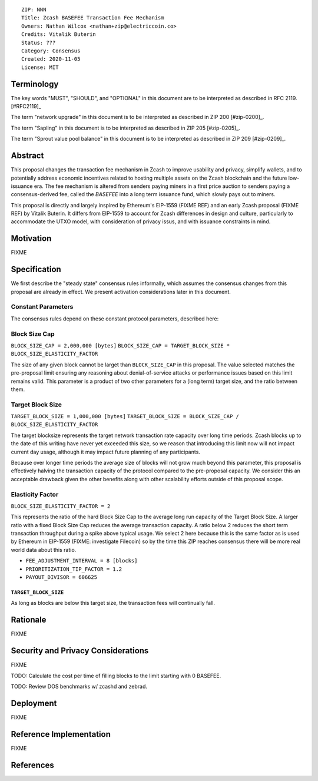 ::

  ZIP: NNN
  Title: Zcash BASEFEE Transaction Fee Mechanism
  Owners: Nathan Wilcox <nathan+zip@electriccoin.co>
  Credits: Vitalik Buterin
  Status: ???
  Category: Consensus
  Created: 2020-11-05
  License: MIT


Terminology
===========

The key words "MUST", "SHOULD", and "OPTIONAL" in this document are to be interpreted
as described in RFC 2119. [#RFC2119]_

The term "network upgrade" in this document is to be interpreted as described in ZIP 200
[#zip-0200]_.

The term "Sapling" in this document is to be interpreted as described in ZIP 205
[#zip-0205]_.

The term "Sprout value pool balance" in this document is to be interpreted as described
in ZIP 209 [#zip-0209]_.


Abstract
========

This proposal changes the transaction fee mechanism in Zcash to improve usability and privacy, simplify wallets, and to potentially address economic incentives related to hosting multiple assets on the Zcash blockchain and the future low-issuance era. The fee mechanism is altered from senders paying miners in a first price auction to senders paying a consensus-derived fee, called the `BASEFEE` into a long term issuance fund, which slowly pays out to miners.

This proposal is directly and largely inspired by Ethereum's EIP-1559 (FIXME REF) and an early Zcash proposal (FIXME REF) by Vitalik Buterin. It differs from EIP-1559 to account for Zcash differences in design and culture, particularly to accommodate the UTXO model, with consideration of privacy issus, and with issuance constraints in mind.

Motivation
==========

FIXME

Specification
=============

We first describe the "steady state" consensus rules informally, which assumes the consensus changes from this proposal are already in effect. We present activation considerations later in this document.

Constant Parameters
-------------------

The consensus rules depend on these constant protocol parameters, described here:

Block Size Cap
--------------

``BLOCK_SIZE_CAP = 2,000,000 [bytes]``
``BLOCK_SIZE_CAP = TARGET_BLOCK_SIZE * BLOCK_SIZE_ELASTICITY_FACTOR``

The size of any given block cannot be larget than ``BLOCK_SIZE_CAP`` in this proposal. The value selected matches the pre-proposal limit ensuring any reasoning about denial-of-service attacks or performance issues based on this limit remains valid. This parameter is a product of two other parameters for a (long term) target size, and the ratio between them.

Target Block Size
-----------------

``TARGET_BLOCK_SIZE = 1,000,000 [bytes]``
``TARGET_BLOCK_SIZE = BLOCK_SIZE_CAP / BLOCK_SIZE_ELASTICITY_FACTOR``

The target blocksize represents the target network transaction rate capacity over long time periods. Zcash blocks up to the date of this writing have never yet exceeded this size, so we reason that introducing this limit now will not impact current day usage, although it may impact future planning of any participants.

Because over longer time periods the average size of blocks will not grow much beyond this parameter, this proposal is effectively halving the transaction capacity of the protocol compared to the pre-proposal capacity. We consider this an acceptable drawback given the other benefits along with other scalability efforts outside of this proposal scope.

Elasticity Factor
-----------------

``BLOCK_SIZE_ELASTICITY_FACTOR = 2``

This represents the ratio of the hard Block Size Cap to the average long run capacity of the Target Block Size. A larger ratio with a fixed Block Size Cap reduces the average transaction capacity. A ratio below 2 reduces the short term transaction throughput during a spike above typical usage. We select 2 here because this is the same factor as is used by Ethereum in EIP-1559 (FIXME: investigate Filecoin) so by the time this ZIP reaches consensus there will be more real world data about this ratio.

- ``FEE_ADJUSTMENT_INTERVAL = 8 [blocks]`` 
- ``PRIORITIZATION_TIP_FACTOR = 1.2``
- ``PAYOUT_DIVISOR = 606625``

``TARGET_BLOCK_SIZE``
~~~~~~~~~~~~~~~~~~~~~

As long as blocks are below this target size, the transaction fees will continually fall.


Rationale
=========

FIXME

Security and Privacy Considerations
===================================

FIXME

TODO: Calculate the cost per time of filling blocks to the limit starting with 0 BASEFEE.

TODO: Review DOS benchmarks w/ zcashd and zebrad.

Deployment
==========

FIXME

Reference Implementation
========================

FIXME

References
==========
